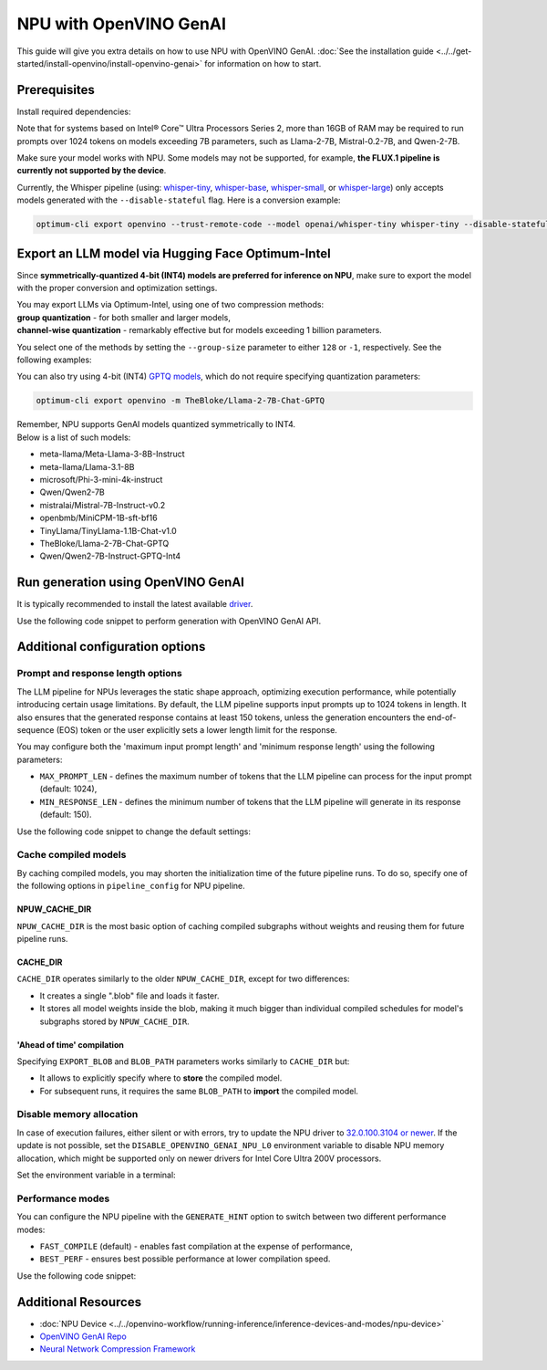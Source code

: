 NPU with OpenVINO GenAI
===============================================================================================

.. meta::
   :description: Learn how to use OpenVINO GenAI to execute LLM models on NPU.


This guide will give you extra details on how to use NPU with OpenVINO GenAI.
:doc:`See the installation guide <../../get-started/install-openvino/install-openvino-genai>`
for information on how to start.

Prerequisites
###############################################################################################

Install required dependencies:

.. tab-set::

   .. tab-item:: Linux

      .. code-block:: console

         python3 -m venv npu-env
         npu-env/bin/activate
         pip install  nncf==2.14.1 onnx==1.17.0 optimum-intel==1.22.0
         pip install openvino==2025.0 openvino-tokenizers==2025.0 openvino-genai==2025.0


      For the pre-production version, use the following line, instead:

      .. code-block:: console

         pip install --pre openvino openvino-tokenizers openvino-genai --extra-index-url https://storage.openvinotoolkit.org/simple/wheels/nightly


   .. tab-item:: Windows

      .. code-block:: console

         python -m venv npu-env
         npu-env\Scripts\activate
         pip install  nncf==2.14.1 onnx==1.17.0 optimum-intel==1.22.0
         pip install openvino==2025.0 openvino-tokenizers==2025.0 openvino-genai==2025.0


      For the pre-production version, use the following line, instead:

      .. code-block:: console

         pip install --pre openvino openvino-tokenizers openvino-genai --extra-index-url https://storage.openvinotoolkit.org/simple/wheels/nightly


Note that for systems based on Intel® Core™ Ultra Processors Series 2, more than 16GB of RAM
may be required to run prompts over 1024 tokens on models exceeding 7B parameters,
such as Llama-2-7B, Mistral-0.2-7B, and Qwen-2-7B.

Make sure your model works with NPU. Some models may not be supported, for example,
**the FLUX.1 pipeline is currently not supported by the device**.

Currently, the Whisper pipeline (using:
`whisper-tiny <https://huggingface.co/openai/whisper-tiny>`__,
`whisper-base <https://huggingface.co/openai/whisper-base>`__,
`whisper-small <https://huggingface.co/openai/whisper-small>`__, or
`whisper-large <https://huggingface.co/openai/whisper-large>`__)
only accepts models generated with the ``--disable-stateful`` flag.
Here is a conversion example:

.. code:: console

   optimum-cli export openvino --trust-remote-code --model openai/whisper-tiny whisper-tiny --disable-stateful



Export an LLM model via Hugging Face Optimum-Intel
###############################################################################################

Since **symmetrically-quantized 4-bit (INT4) models are preferred for inference on NPU**, make
sure to export the model with the proper conversion and optimization settings.

| You may export LLMs via Optimum-Intel, using one of two compression methods:
| **group quantization** - for both smaller and larger models,
| **channel-wise quantization** - remarkably effective but for models exceeding 1 billion parameters.

You select one of the methods by setting the ``--group-size`` parameter to either ``128`` or
``-1``, respectively. See the following examples:

.. tab-set::

   .. tab-item:: Channel-wise quantization

      .. tab-set::

         .. tab-item:: Data-free quantization


            .. code-block:: console
               :name: channel-wise-data-free-quant

               optimum-cli export openvino -m meta-llama/Llama-2-7b-chat-hf --weight-format int4 --sym --ratio 1.0 --group-size -1 Llama-2-7b-chat-hf

         .. tab-item:: Data-aware quantization

            If you want to improve accuracy, make sure you:

            1. Update NNCF: ``pip install nncf==2.13``
            2. Use ``--scale_estimation --dataset <dataset_name>`` and accuracy aware quantization ``--awq``:

               .. code-block:: console
                  :name: channel-wise-data-aware-quant

                  optimum-cli export openvino -m meta-llama/Llama-2-7b-chat-hf --weight-format int4 --sym --group-size -1 --ratio 1.0 --awq --scale-estimation --dataset wikitext2  Llama-2-7b-chat-hf


      .. important::

         Remember that the negative value of ``-1`` is required here, not ``1``.

   .. tab-item:: Group quantization

      .. code-block:: console
         :name: group-quant

         optimum-cli export openvino -m TinyLlama/TinyLlama-1.1B-Chat-v1.0 --weight-format int4 --sym --ratio 1.0 --group-size 128 TinyLlama-1.1B-Chat-v1.0



You can also try using 4-bit (INT4)
`GPTQ models <https://huggingface.co/models?other=gptq,4-bit&sort=trending>`__,
which do not require specifying quantization parameters:

.. code-block:: console

   optimum-cli export openvino -m TheBloke/Llama-2-7B-Chat-GPTQ


| Remember, NPU supports GenAI models quantized symmetrically to INT4.
| Below is a list of such models:

* meta-llama/Meta-Llama-3-8B-Instruct
* meta-llama/Llama-3.1-8B
* microsoft/Phi-3-mini-4k-instruct
* Qwen/Qwen2-7B
* mistralai/Mistral-7B-Instruct-v0.2
* openbmb/MiniCPM-1B-sft-bf16
* TinyLlama/TinyLlama-1.1B-Chat-v1.0
* TheBloke/Llama-2-7B-Chat-GPTQ
* Qwen/Qwen2-7B-Instruct-GPTQ-Int4


Run generation using OpenVINO GenAI
###############################################################################################

It is typically recommended to install the latest available
`driver <https://www.intel.com/content/www/us/en/download/794734/intel-npu-driver-windows.html>`__.

Use the following code snippet to perform generation with OpenVINO GenAI API.


.. tab-set::

   .. tab-item:: Python
      :sync: py

      .. code-block:: python
         :emphasize-lines: 4

         import openvino_genai as ov_genai
         model_path = "TinyLlama"
         pipe = ov_genai.LLMPipeline(model_path, "NPU")
         print(pipe.generate("The Sun is yellow because", max_new_tokens=100))

   .. tab-item:: C++
      :sync: cpp

      .. code-block:: cpp
         :emphasize-lines: 7, 9

         #include "openvino/genai/llm_pipeline.hpp"
         #include <iostream>

         int main(int argc, char* argv[]) {
            std::string model_path = "TinyLlama";
            ov::genai::LLMPipeline pipe(models_path, "NPU");
            ov::genai::GenerationConfig config;
            config.max_new_tokens=100;
            std::cout << pipe.generate("The Sun is yellow because", config);
         }


Additional configuration options
###############################################################################################

Prompt and response length options
+++++++++++++++++++++++++++++++++++++++++++++++++++++++++++++++++++++++++++++++++++++++++++++++

The LLM pipeline for NPUs leverages the static shape approach, optimizing execution performance,
while potentially introducing certain usage limitations. By default, the LLM pipeline supports
input prompts up to 1024 tokens in length. It also ensures that the generated response contains
at least 150 tokens, unless the generation encounters the end-of-sequence (EOS) token or the
user explicitly sets a lower length limit for the response.

You may configure both the 'maximum input prompt length' and 'minimum response length' using
the following parameters:

* ``MAX_PROMPT_LEN`` - defines the maximum number of tokens that the LLM pipeline can process
  for the input prompt (default: 1024),
* ``MIN_RESPONSE_LEN`` - defines the minimum number of tokens that the LLM pipeline will generate
  in its response (default: 150).

Use the following code snippet to change the default settings:

.. tab-set::

   .. tab-item:: Python
      :sync: py

      .. code-block:: python

         pipeline_config = { "MAX_PROMPT_LEN": 1024, "MIN_RESPONSE_LEN": 512 }
         pipe = ov_genai.LLMPipeline(model_path, "NPU", pipeline_config)

   .. tab-item:: C++
      :sync: cpp

      .. code-block:: cpp

         ov::AnyMap pipeline_config = { { "MAX_PROMPT_LEN",  1024 }, { "MIN_RESPONSE_LEN", 512 } };
         ov::genai::LLMPipeline pipe(model_path, "NPU", pipeline_config);


Cache compiled models
+++++++++++++++++++++++++++++++++++++++++++++++++++++++++++++++++++++++++++++++++++++++++++++++

By caching compiled models, you may shorten the initialization time of the future pipeline
runs. To do so, specify one of the following options in ``pipeline_config`` for NPU pipeline.

NPUW_CACHE_DIR
-----------------------------------------------------------------------------------------------

``NPUW_CACHE_DIR`` is the most basic option of caching compiled subgraphs without weights and
reusing them for future pipeline runs.


CACHE_DIR
-----------------------------------------------------------------------------------------------

``CACHE_DIR`` operates similarly to the older ``NPUW_CACHE_DIR``, except for two differences:

* It creates a single ".blob" file and loads it faster.
* It stores all model weights inside the blob, making it much bigger than individual compiled
  schedules for model's subgraphs stored by ``NPUW_CACHE_DIR``.

.. tab-set::

   .. tab-item:: Python example
      :sync: py

      .. code-block:: python

         pipeline_config = { "CACHE_DIR": ".npucache" }
         pipe = ov_genai.LLMPipeline(model_path, "NPU", pipeline_config)

   .. tab-item:: C++ example
      :sync: cpp

      .. code-block:: cpp

         ov::AnyMap pipeline_config = { { "CACHE_DIR",  ".npucache" } };
         ov::genai::LLMPipeline pipe(model_path, "NPU", pipeline_config);


'Ahead of time' compilation
-----------------------------------------------------------------------------------------------

Specifying ``EXPORT_BLOB`` and ``BLOB_PATH`` parameters works similarly to ``CACHE_DIR`` but:

* It allows to explicitly specify where to **store** the compiled model.
* For subsequent runs, it requires the same ``BLOB_PATH`` to **import** the compiled model.

.. tab-set::

   .. tab-item:: Export example

      .. tab-set::

         .. tab-item:: Python
            :sync: py

            .. code-block:: python

               pipeline_config = { "EXPORT_BLOB": "YES", "BLOB_PATH": ".npucache\\compiled_model.blob" }
               pipe = ov_genai.LLMPipeline(model_path, "NPU", pipeline_config)


         .. tab-item:: C++
            :sync: cpp

            .. code-block:: cpp

               ov::AnyMap pipeline_config = { { "EXPORT_BLOB",  "YES" }, { "BLOB_PATH",  ".npucache\\compiled_model.blob" } };
               ov::genai::LLMPipeline pipe(model_path, "NPU", pipeline_config);

   .. tab-item:: Import example

      .. tab-set::

         .. tab-item:: Python
            :sync: py

            .. code-block:: python

               pipeline_config = { "BLOB_PATH": ".npucache\\compiled_model.blob" }
               pipe = ov_genai.LLMPipeline(model_path, "NPU", pipeline_config)


         .. tab-item:: C++
            :sync: cpp

            .. code-block:: cpp

               ov::AnyMap pipeline_config = { { "BLOB_PATH",  ".npucache\\compiled_model.blob" } };
               ov::genai::LLMPipeline pipe(model_path, "NPU", pipeline_config);


Disable memory allocation
+++++++++++++++++++++++++++++++++++++++++++++++++++++++++++++++++++++++++++++++++++++++++++++++

In case of execution failures, either silent or with errors, try to update the NPU driver to
`32.0.100.3104 or newer <https://www.intel.com/content/www/us/en/download/794734/intel-npu-driver-windows.html>`__.
If the update is not possible, set the ``DISABLE_OPENVINO_GENAI_NPU_L0``
environment variable to disable NPU memory allocation, which might be supported
only on newer drivers for Intel Core Ultra 200V processors.

Set the environment variable in a terminal:

.. tab-set::

   .. tab-item:: Linux
      :sync: linux

      .. code-block:: console

         export DISABLE_OPENVINO_GENAI_NPU_L0=1

   .. tab-item:: Windows
      :sync: win

      .. code-block:: console

         set DISABLE_OPENVINO_GENAI_NPU_L0=1


Performance modes
+++++++++++++++++++++++++++++++++++++++++++++++++++++++++++++++++++++++++++++++++++++++++++++++

You can configure the NPU pipeline with the ``GENERATE_HINT`` option to switch
between two different performance modes:

* ``FAST_COMPILE`` (default) - enables fast compilation at the expense of performance,
* ``BEST_PERF`` - ensures best possible performance at lower compilation speed.

Use the following code snippet:

.. tab-set::

   .. tab-item:: Python
      :sync: py

      .. code-block:: python

         pipeline_config = { "GENERATE_HINT": "BEST_PERF" }
         pipe = ov_genai.LLMPipeline(model_path, "NPU", pipeline_config)

   .. tab-item:: C++
      :sync: cpp

      .. code-block:: cpp

         ov::AnyMap pipeline_config = { { "GENERATE_HINT",  "BEST_PERF" } };
         ov::genai::LLMPipeline pipe(model_path, "NPU", pipeline_config);







Additional Resources
###############################################################################################

* :doc:`NPU Device <../../openvino-workflow/running-inference/inference-devices-and-modes/npu-device>`
* `OpenVINO GenAI Repo <https://github.com/openvinotoolkit/openvino.genai>`__
* `Neural Network Compression Framework <https://github.com/openvinotoolkit/nncf>`__
